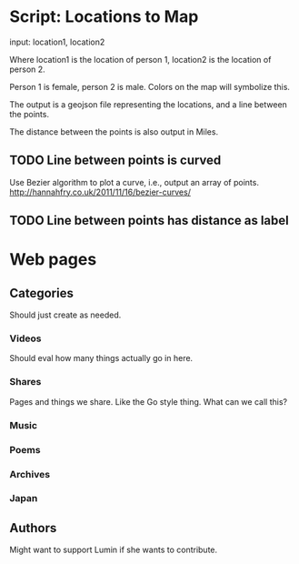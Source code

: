 * Script: Locations to Map
  
  input: location1, location2 
  
  Where location1 is the location of
  person 1, location2 is the location of person 2.

  Person 1 is female, person 2 is male. Colors on the map will
  symbolize this.

  The output is a geojson file representing the locations, and a line
  between the points. 

  The distance between the points is also output in Miles.

** TODO Line between points is curved
   Use Bezier algorithm to plot a curve, i.e., output an array of points.
   http://hannahfry.co.uk/2011/11/16/bezier-curves/
** TODO Line between points has distance as label

* Web pages
** Categories
   Should just create as needed.
*** Videos
    Should eval how many things actually go in here. 
*** Shares
    Pages and things we share. Like the Go style thing. What can
    we call this?
*** Music
*** Poems
*** Archives
*** Japan
** Authors
   Might want to support Lumin if she wants to contribute.
